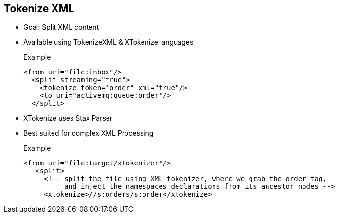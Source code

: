 :noaudio:

[#tokenizexml]
== Tokenize XML

* Goal: Split XML content
* Available using TokenizeXML & XTokenize languages
+
.Example
[source,xml]
----
<from uri="file:inbox"/>
  <split streaming="true">
    <tokenize token="order" xml="true"/>
    <to uri="activemq:queue:order"/>
  </split>
----
* XTokenize uses Stax Parser
* Best suited for complex XML Processing
+
.Example
[source,xml]
----
<from uri="file:target/xtokenizer"/>
   <split>
     <!-- split the file using XML tokenizer, where we grab the order tag,
          and inject the namespaces declarations from its ancestor nodes -->
     <xtokenize>//s:orders/s:order</xtokenize>
----

ifdef::showscript[]
[.notes]
****

== Tokenize XML

TODO.

****
endif::showscript[]